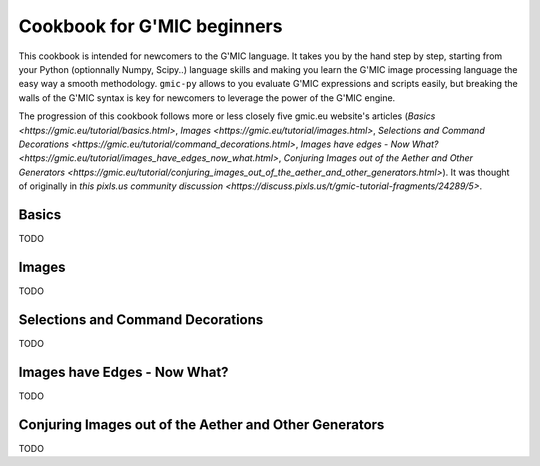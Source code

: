 Cookbook for G'MIC beginners
============================

This cookbook is intended for newcomers to the G'MIC language. It takes you by the hand step by step, starting from your Python (optionnally Numpy, Scipy..) language skills and making you learn the G'MIC image processing language the easy way a smooth methodology. ``gmic-py`` allows to you evaluate G'MIC expressions and scripts easily, but breaking the walls of the G'MIC syntax is key for newcomers to leverage the power of the G'MIC engine.

The progression of this cookbook follows more or less closely five gmic.eu website's articles (`Basics <https://gmic.eu/tutorial/basics.html>`, `Images <https://gmic.eu/tutorial/images.html>`, `Selections and Command Decorations <https://gmic.eu/tutorial/command_decorations.html>`, `Images have edges - Now What? <https://gmic.eu/tutorial/images_have_edges_now_what.html>`, `Conjuring Images out of the Aether and Other Generators <https://gmic.eu/tutorial/conjuring_images_out_of_the_aether_and_other_generators.html>`). It was thought of originally in `this pixls.us community discussion <https://discuss.pixls.us/t/gmic-tutorial-fragments/24289/5>`.

Basics
###########
TODO

Images
########
TODO

Selections and Command Decorations
##################################
TODO

Images have Edges - Now What?
#############################
TODO

Conjuring Images out of the Aether and Other Generators
########################################################
TODO
